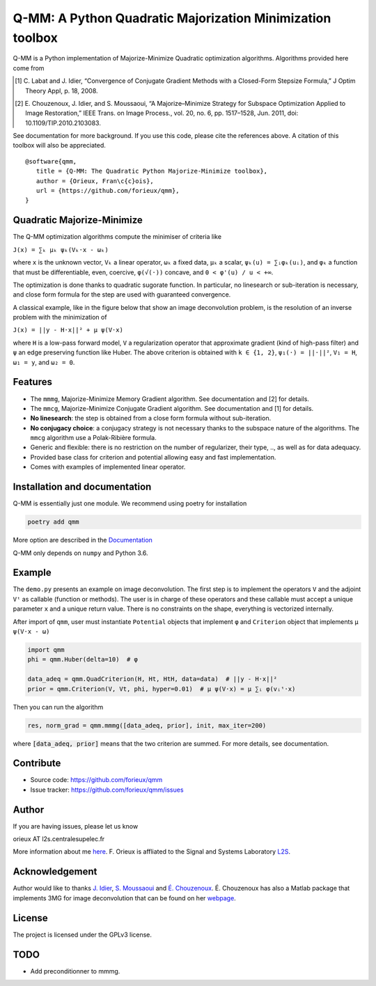 Q-MM: A Python Quadratic Majorization Minimization toolbox
==========================================================

Q-MM is a Python implementation of Majorize-Minimize Quadratic optimization
algorithms. Algorithms provided here come from

.. [1] C. Labat and J. Idier, “Convergence of Conjugate Gradient Methods with a
   Closed-Form Stepsize Formula,” J Optim Theory Appl, p. 18, 2008.

.. [2] E. Chouzenoux, J. Idier, and S. Moussaoui, “A Majorize–Minimize Strategy
   for Subspace Optimization Applied to Image Restoration,” IEEE Trans. on
   Image Process., vol. 20, no. 6, pp. 1517–1528, Jun. 2011, doi:
   10.1109/TIP.2010.2103083.

See documentation for more background. If you use this code, please cite the
references above. A citation of this toolbox will also be appreciated.

::

    @software{qmm,
       title = {Q-MM: The Quadratic Python Majorize-Minimize toolbox},
       author = {Orieux, Fran\c{c}ois},
       url = {https://github.com/forieux/qmm},
    }

Quadratic Majorize-Minimize
---------------------------

The Q-MM optimization algorithms compute the minimiser of criteria like

``J(x) = ∑ₖ μₖ ψₖ(Vₖ·x - ωₖ)``

where ``x`` is the unknown vector, ``Vₖ`` a linear operator, ``ωₖ`` a fixed
data, ``μₖ`` a scalar, ``ψₖ(u) = ∑ᵢφₖ(uᵢ)``, and ``φₖ`` a function that must be
differentiable, even, coercive, ``φ(√(·))`` concave, and ``0 < φ'(u) / u < +∞``.

The optimization is done thanks to quadratic sugorate function. In particular,
no linesearch or sub-iteration is necessary, and close form formula for the step
are used with guaranteed convergence.

A classical example, like in the figure below that show an image deconvolution
problem, is the resolution of an inverse problem with the minimization of

``J(x) = ||y - H·x||² + μ ψ(V·x)``

where ``H`` is a low-pass forward model, ``V`` a regularization operator that
approximate gradient (kind of high-pass filter) and ``ψ`` an edge preserving
function like Huber. The above criterion is obtained with ``k ∈ {1, 2}``,
``ψ₁(·) = ||·||²``, ``V₁ = H``, ``ω₁ = y``, and ``ω₂ = 0``.

.. image:: ./docs/image.png

Features
--------

- The ``mmmg``, Majorize-Minimize Memory Gradient algorithm. See documentation
  and [2] for details.
- The ``mmcg``, Majorize-Minimize Conjugate Gradient algorithm. See
  documentation and [1] for details.
- **No linesearch**: the step is obtained from a close form formula without
  sub-iteration.
- **No conjugacy choice**: a conjugacy strategy is not necessary thanks to the
  subspace nature of the algorithms. The ``mmcg`` algorithm use a Polak-Ribière
  formula.
- Generic and flexible: there is no restriction on the number of regularizer,
  their type, .., as well as for data adequacy.
- Provided base class for criterion and potential allowing easy and fast
  implementation.
- Comes with examples of implemented linear operator.

Installation and documentation
------------------------------

Q-MM is essentially just one module. We recommend using poetry for installation

.. code-block:: sh

   poetry add qmm

More option are described in the `Documentation
<https://qmm.readthedocs.io/en/latest/index.html>`_

Q-MM only depends on ``numpy`` and Python 3.6.

Example
-------

The ``demo.py`` presents an example on image deconvolution. The first step is to
implement the operators ``V`` and the adjoint ``Vᵗ`` as callable (function or
methods). The user is in charge of these operators and these callable must
accept a unique parameter ``x`` and a unique return value. There is no
constraints on the shape, everything is vectorized internally.

After import of ``qmm``, user must instantiate ``Potential`` objects that
implement ``φ`` and ``Criterion`` object that implements ``μ ψ(V·x - ω)``

.. code:: python

   import qmm
   phi = qmm.Huber(delta=10)  # φ

   data_adeq = qmm.QuadCriterion(H, Ht, HtH, data=data)  # ||y - H·x||²
   prior = qmm.Criterion(V, Vt, phi, hyper=0.01)  # μ ψ(V·x) = μ ∑ᵢ φ(vᵢᵗ·x)
   
Then you can run the algorithm

.. code:: python

   res, norm_grad = qmm.mmmg([data_adeq, prior], init, max_iter=200)

where :code:`[data_adeq, prior]` means that the two criterion are summed. For
more details, see documentation.

Contribute
----------

- Source code: `<https://github.com/forieux/qmm>`_
- Issue tracker: `<https://github.com/forieux/qmm/issues>`_

Author
------

If you are having issues, please let us know

orieux AT l2s.centralesupelec.fr

More information about me `here <https://pro.orieux.fr>`_. F. Orieux is
affliated to the Signal and Systems Laboratory `L2S
<https://l2s.centralesupelec.fr/>`_.

Acknowledgement
---------------

Author would like to thanks `J. Idier
<https://pagespersowp.ls2n.fr/jeromeidier/en/jerome-idier-3/>`_, `S. Moussaoui
<https://scholar.google.fr/citations?user=Vkr8yxkAAAAJ&hl=fr>`_ and `É.
Chouzenoux <http://www-syscom.univ-mlv.fr/~chouzeno/>`_. É. Chouzenoux has also
a Matlab package that implements 3MG for image deconvolution that can be found
on her `webpage <http://www-syscom.univ-mlv.fr/~chouzeno/Logiciel.html>`_.

License
-------

The project is licensed under the GPLv3 license.

TODO
----

- Add preconditionner to mmmg.
